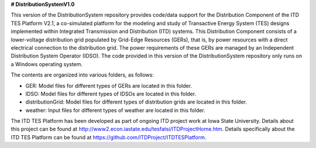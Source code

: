 **# DistributionSystemV1.0**

This version of the DistributionSystem repository provides code/data support for the Distribution Component of the ITD TES Platform V2.1, a co-simulated platform for the modeling and study of Transactive Energy System (TES) designs implemented within Integrated Transmission and Distribution (ITD) systems. This Distribution Component consists of a lower-voltage distribution grid populated by Grid-Edge Resources (GERs), that is, by power resources with a direct electrical connection to the distribution grid. The power requirements of these GERs are managed by an Independent Distribution System Operator (IDSO). The code provided in this version of the DistributionSystem repository only runs on a Windows operating system.

The contents are organized into various folders, as follows:

* GER: Model files for different types of GERs are located in this folder.
* IDSO: Model files for different types of IDSOs are located in this folder.
* distributionGrid: Model files for different types of distribution grids are located in this folder.
* weather: Input files for different types of weather are located in this folder.

The ITD TES Platform has been developed as part of ongoing ITD project work at Iowa State University. Details about this project can be found at http://www2.econ.iastate.edu/tesfatsi/ITDProjectHome.htm. Details specifically about the ITD TES Platform can be found at https://github.com/ITDProject/ITDTESPlatform.
